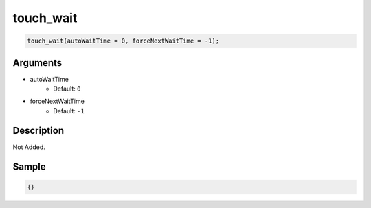 touch_wait
========================

.. code-block:: text

	touch_wait(autoWaitTime = 0, forceNextWaitTime = -1);


Arguments
------------

* autoWaitTime
	* Default: ``0``
* forceNextWaitTime
	* Default: ``-1``

Description
-------------

Not Added.

Sample
-------------

.. code-block:: json

	{}

